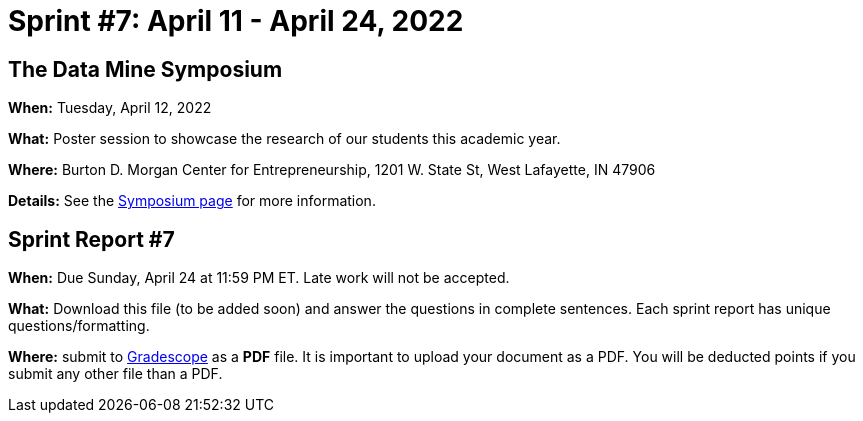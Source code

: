 = Sprint #7: April 11 - April 24, 2022


== The Data Mine Symposium

*When:* Tuesday, April 12, 2022 

*What:* Poster session to showcase the research of our students this academic year. 

*Where:* Burton D. Morgan Center for Entrepreneurship, 1201 W. State St, West Lafayette, IN 47906

*Details:* See the xref:symposium.adoc[Symposium page] for more information. 


== Sprint Report #7

*When:* Due Sunday, April 24 at 11:59 PM ET. Late work will not be accepted.  

*What:* Download this file (to be added soon) and answer the questions in complete sentences. Each sprint report has unique questions/formatting. 

*Where:* submit to link:https://www.gradescope.com/[Gradescope] as a *PDF* file. It is important to upload your document as a PDF. You will be deducted points if you submit any other file than a PDF.